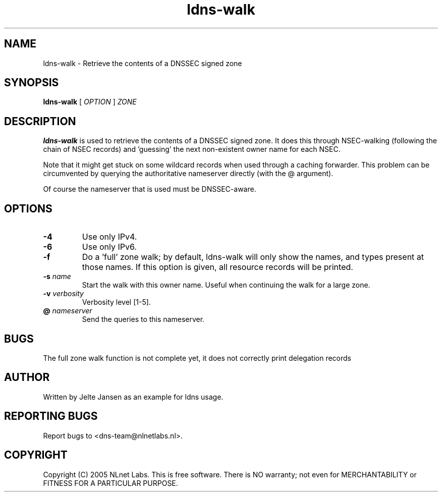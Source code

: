 .TH ldns-walk 1 "21 Nov 2005"
.SH NAME
ldns-walk \- Retrieve the contents of a DNSSEC signed zone
.SH SYNOPSIS
.B ldns-walk
[
.IR OPTION
]
.IR ZONE 

.SH DESCRIPTION

\fBldns-walk\fR is used to retrieve the contents of a DNSSEC signed zone.
It does this through NSEC-walking (following the chain of NSEC records)
and 'guessing' the next non-existent owner name for each NSEC.

Note that it might get stuck on some wildcard records when used through a
caching forwarder. This problem can be circumvented by querying the
authoritative nameserver directly (with the @ argument).

Of course the nameserver that is used must be DNSSEC-aware.

.SH OPTIONS
.TP
\fB-4\fR
Use only IPv4.

.TP
\fB-6\fR
Use only IPv6.

.TP
\fB-f\fR
Do a 'full' zone walk; by default, ldns-walk will only show the names, and types present at those names. If this option is given, all resource records will be printed.

.TP
\fB-s\fR \fIname\fR
Start the walk with this owner name. Useful when continuing the walk for a
large zone.

.TP
\fB-v\fR \fIverbosity\fR
Verbosity level [1-5].

.TP
\fB@\fR \fInameserver\fR
Send the queries to this nameserver.

.SH BUGS
The full zone walk function is not complete yet, it does not correctly print delegation records

.SH AUTHOR
Written by Jelte Jansen as an example for ldns usage.

.SH REPORTING BUGS
Report bugs to <dns-team@nlnetlabs.nl>.

.SH COPYRIGHT
Copyright (C) 2005 NLnet Labs. This is free software. There is NO
warranty; not even for MERCHANTABILITY or FITNESS FOR A PARTICULAR
PURPOSE.
